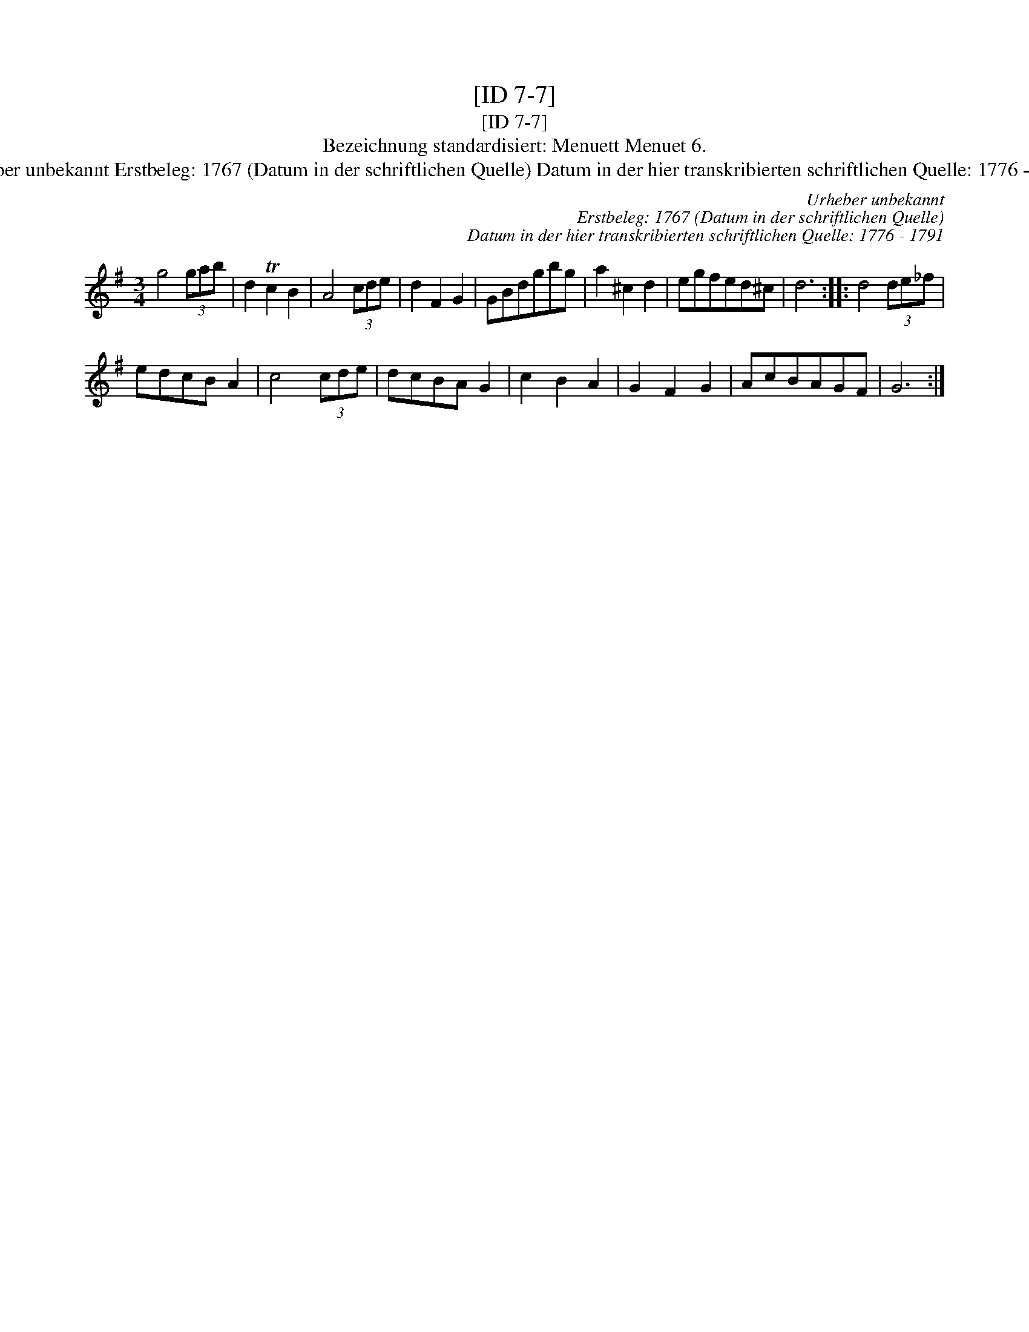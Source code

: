X:1
T:[ID 7-7]
T:[ID 7-7]
T:Bezeichnung standardisiert: Menuett Menuet 6.
T:Urheber unbekannt Erstbeleg: 1767 (Datum in der schriftlichen Quelle) Datum in der hier transkribierten schriftlichen Quelle: 1776 - 1791
C:Urheber unbekannt
C:Erstbeleg: 1767 (Datum in der schriftlichen Quelle)
C:Datum in der hier transkribierten schriftlichen Quelle: 1776 - 1791
L:1/8
M:3/4
K:G
V:1 treble 
V:1
 g4 (3gab | d2 Tc2 B2 | A4 (3cde | d2 F2 G2 | GBdgbg | a2 ^c2 d2 | egfed^c | d6 :: d4 (3de_f | %9
 edcB A2 | c4 (3cde | dcBA G2 | c2 B2 A2 | G2 F2 G2 | AcBAGF | G6 :| %16

